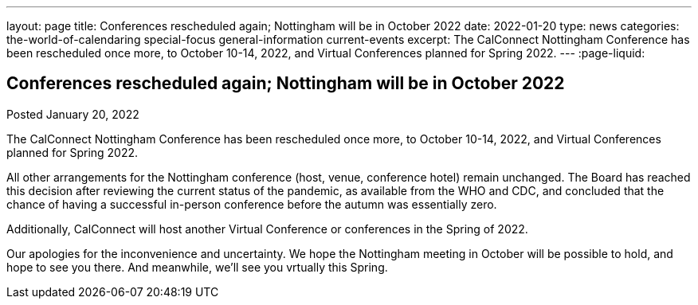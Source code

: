 ---
layout: page
title: Conferences rescheduled again; Nottingham will be in October 2022
date: 2022-01-20
type: news
categories: the-world-of-calendaring special-focus general-information current-events
excerpt: The CalConnect Nottingham Conference has been rescheduled once more, to October 10-14, 2022, and Virtual Conferences planned for Spring 2022.
---
:page-liquid:

== Conferences rescheduled again; Nottingham will be in October 2022

Posted January 20, 2022 

The CalConnect Nottingham Conference has been rescheduled once more, to October 10-14, 2022, and Virtual Conferences planned for Spring 2022.

All other arrangements for the Nottingham conference (host, venue, conference hotel) remain unchanged. The Board has reached this decision after reviewing the current status of the pandemic, as available from the WHO and CDC, and concluded that the chance of having a successful in-person conference before the autumn was essentially zero.

Additionally, CalConnect will host another Virtual Conference or conferences in the Spring of 2022.

Our apologies for the inconvenience and uncertainty. We hope the Nottingham meeting in October will be possible to hold, and hope to see you there. And meanwhile, we'll see you vrtually this Spring.


